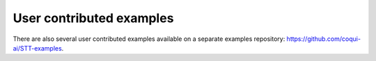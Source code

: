 User contributed examples
=========================

There are also several user contributed examples available on a separate examples repository: `https://github.com/coqui-ai/STT-examples <https://github.com/coqui-ai/STT-examples>`_.
